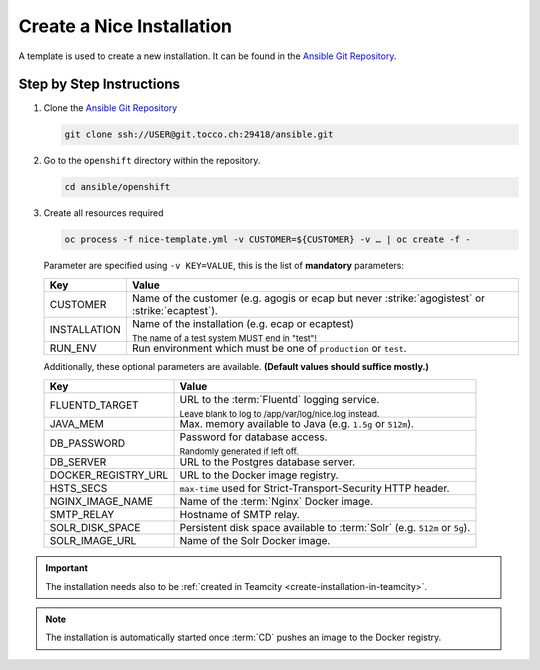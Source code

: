 Create a Nice Installation
==========================

A template is used to create a new installation. It can be found in the `Ansible Git Repository`_.

.. _Ansible Git Repository: https://git.tocco.ch/gitweb?p=ansible.git


Step by Step Instructions
-------------------------

#. Clone the `Ansible Git Repository`_

   .. code::

       git clone ssh://USER@git.tocco.ch:29418/ansible.git

#. Go to the ``openshift`` directory within the repository.

   .. code::

       cd ansible/openshift

#. Create all resources required

   .. code::

       oc process -f nice-template.yml -v CUSTOMER=${CUSTOMER} -v … | oc create -f -

   Parameter are specified using ``-v KEY=VALUE``, this is the list of **mandatory** parameters:

   =================== ===============================================================================================
    Key                 Value
   =================== ===============================================================================================
    CUSTOMER            Name of the customer (e.g. agogis or ecap but never :strike:`agogistest` or
                        :strike:`ecaptest`).

    INSTALLATION        Name of the installation (e.g. ecap or ecaptest)

                        :subscript:`The name of a test system MUST end in "test"!`

    RUN_ENV             Run environment which must be one of ``production`` or ``test``.
   =================== ===============================================================================================

   Additionally, these optional parameters are available. **(Default values should suffice mostly.)**

   ===================== ==========================================================================================
    Key                   Value
   ===================== ==========================================================================================
    FLUENTD_TARGET        URL to the :term:`Fluentd` logging service.

                          :subscript:`Leave blank to log to /app/var/log/nice.log instead.`

    JAVA_MEM              Max. memory available to Java (e.g. ``1.5g`` or ``512m``).

    DB_PASSWORD           Password for database access.

                          :subscript:`Randomly generated if left off.`

    DB_SERVER             URL to the Postgres database server.

    DOCKER_REGISTRY_URL   URL to the Docker image registry.

    HSTS_SECS             ``max-time`` used for Strict-Transport-Security HTTP header.

    NGINX_IMAGE_NAME      Name of the :term:`Nginx` Docker image.

    SMTP_RELAY            Hostname of SMTP relay.

    SOLR_DISK_SPACE       Persistent disk space available to :term:`Solr` (e.g. ``512m`` or ``5g``).

    SOLR_IMAGE_URL        Name of the Solr Docker image.
   ===================== ==========================================================================================

.. important::

    The installation needs also to be :ref:`created in Teamcity <create-installation-in-teamcity>`.

.. note::

  The installation is automatically started once :term:`CD` pushes an image to the Docker registry.
